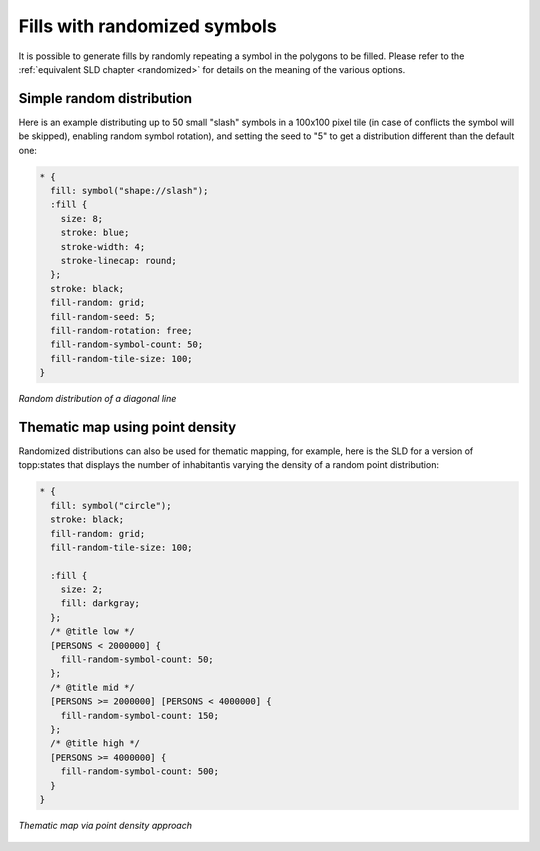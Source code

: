 .. _css_examples_randomfills:

Fills with randomized symbols
=============================

It is possible to generate fills by randomly repeating a symbol in the polygons to be filled.
Please refer to the :ref:`equivalent SLD chapter <randomized>` for details on the meaning of the various options.

Simple random distribution
--------------------------

Here is an example distributing up to 50 small "slash" symbols in a 100x100 pixel tile (in case of conflicts the symbol will be skipped), enabling random symbol rotation), and setting the seed to "5" to get a distribution different than the default one:

.. code-block:: css

    * {
      fill: symbol("shape://slash");
      :fill {
        size: 8;
        stroke: blue;
        stroke-width: 4;
        stroke-linecap: round;
      };
      stroke: black;
      fill-random: grid;
      fill-random-seed: 5;
      fill-random-rotation: free;
      fill-random-symbol-count: 50;
      fill-random-tile-size: 100;
    }
    
.. figure:: ../../sld/extensions/images/random-slash.png
   :align: center
   
   *Random distribution of a diagonal line*

Thematic map using point density
--------------------------------

Randomized distributions can also be used for thematic mapping, for example, here is the SLD for a version of topp:states that displays the number of inhabitantìs varying the density of a random point distribution:

.. code-block:: css

    * { 
      fill: symbol("circle");
      stroke: black;
      fill-random: grid; 
      fill-random-tile-size: 100;
    
      :fill {
        size: 2;
        fill: darkgray;
      };
      /* @title low */
      [PERSONS < 2000000] {
        fill-random-symbol-count: 50;
      };
      /* @title mid */
      [PERSONS >= 2000000] [PERSONS < 4000000] {
        fill-random-symbol-count: 150;
      };
      /* @title high */
      [PERSONS >= 4000000] {
        fill-random-symbol-count: 500;
      }
    }

    

.. figure:: ../../sld/extensions/images/states-random.png
   :align: center
   
   *Thematic map via point density approach*
